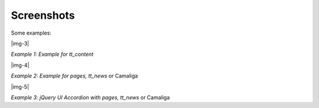 ﻿.. include:: Images.txt

.. ==================================================
.. FOR YOUR INFORMATION
.. --------------------------------------------------
.. -*- coding: utf-8 -*- with BOM.

.. ==================================================
.. DEFINE SOME TEXTROLES
.. --------------------------------------------------
.. role::   underline
.. role::   typoscript(code)
.. role::   ts(typoscript)
   :class:  typoscript
.. role::   php(code)


Screenshots
^^^^^^^^^^^

Some examples:

|img-3|

*Example 1: Example for tt\_content*

|img-4|

*Example 2: Example for pages, tt\_news* or Camaliga

|img-5|

*Example 3: jQuery UI Accordion with pages, tt\_news* or Camaliga
